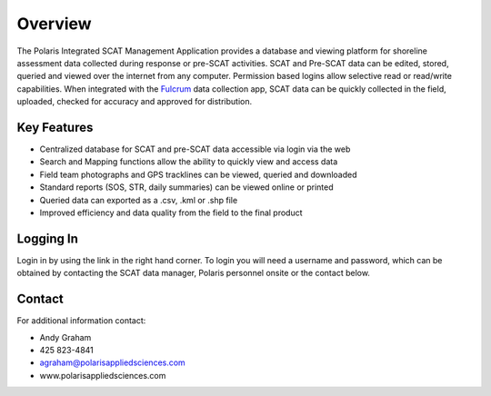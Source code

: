 Overview
========

The Polaris Integrated SCAT Management Application provides a database and viewing platform for shoreline assessment data collected during response or pre-SCAT activities. SCAT and Pre-SCAT data can be edited, stored, queried and viewed over the internet from any computer. Permission based logins allow selective read or read/write capabilities. When integrated with the `Fulcrum <http://www.fulcrumapp.com>`_ data collection app, SCAT data can be quickly collected in the field, uploaded, checked for accuracy and approved for distribution.

Key Features
-------------

- Centralized database for SCAT and pre-SCAT data accessible via login via the web
- Search and Mapping functions allow the ability to quickly view and access data
- Field team photographs and GPS tracklines can be viewed, queried and downloaded
- Standard reports (SOS, STR, daily summaries) can be viewed online or printed
- Queried data can exported as a .csv, .kml or .shp file
- Improved efficiency and data quality from the field to the final product

Logging In
-------------

Login in by using the link in the right hand corner.  To login you will need a username and password, which can be obtained by contacting the SCAT data manager,  Polaris personnel onsite or the contact below.

Contact
------------

For additional information contact: 

- Andy Graham
- 425 823-4841
- agraham@polarisappliedsciences.com
- www.polarisappliedsciences.com

